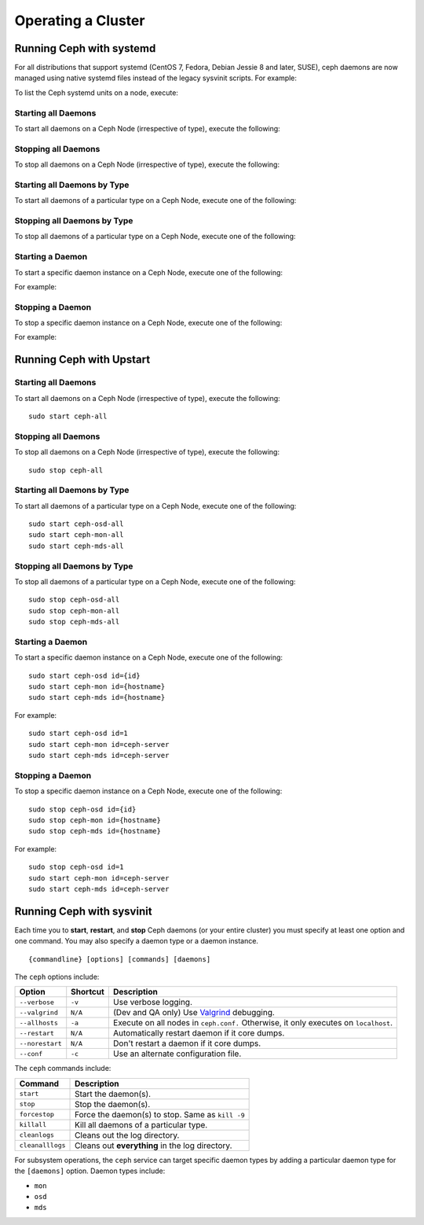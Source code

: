 =====================
 Operating a Cluster
=====================

.. index:: systemd; operating a cluster


Running Ceph with systemd
==========================

For all distributions that support systemd (CentOS 7, Fedora, Debian
Jessie 8 and later, SUSE), ceph daemons are now managed using native
systemd files instead of the legacy sysvinit scripts.  For example:

.. prompt:: bash $

   sudo systemctl start ceph.target       # start all daemons
   sudo systemctl status ceph-osd@12      # check status of osd.12

To list the Ceph systemd units on a node, execute:

.. prompt:: bash $

   sudo systemctl status ceph\*.service ceph\*.target

Starting all Daemons
--------------------

To start all daemons on a Ceph Node (irrespective of type), execute the
following:

.. prompt:: bash $

   sudo systemctl start ceph.target


Stopping all Daemons
--------------------

To stop all daemons on a Ceph Node (irrespective of type), execute the
following:

.. prompt:: bash $

   sudo systemctl stop ceph\*.service ceph\*.target


Starting all Daemons by Type
----------------------------

To start all daemons of a particular type on a Ceph Node, execute one of the
following:

.. prompt:: bash $

   sudo systemctl start ceph-osd.target
   sudo systemctl start ceph-mon.target
   sudo systemctl start ceph-mds.target


Stopping all Daemons by Type
----------------------------

To stop all daemons of a particular type on a Ceph Node, execute one of the
following:

.. prompt:: bash $

   sudo systemctl stop ceph-mon\*.service ceph-mon.target
   sudo systemctl stop ceph-osd\*.service ceph-osd.target
   sudo systemctl stop ceph-mds\*.service ceph-mds.target


Starting a Daemon
-----------------

To start a specific daemon instance on a Ceph Node, execute one of the
following:

.. prompt:: bash $

   sudo systemctl start ceph-osd@{id}
   sudo systemctl start ceph-mon@{hostname}
   sudo systemctl start ceph-mds@{hostname}

For example:

.. prompt:: bash $

   sudo systemctl start ceph-osd@1
   sudo systemctl start ceph-mon@ceph-server
   sudo systemctl start ceph-mds@ceph-server


Stopping a Daemon
-----------------

To stop a specific daemon instance on a Ceph Node, execute one of the
following:

.. prompt:: bash $

   sudo systemctl stop ceph-osd@{id}
   sudo systemctl stop ceph-mon@{hostname}
   sudo systemctl stop ceph-mds@{hostname}

For example:

.. prompt:: bash $

   sudo systemctl stop ceph-osd@1
   sudo systemctl stop ceph-mon@ceph-server
   sudo systemctl stop ceph-mds@ceph-server


.. index:: Upstart; operating a cluster

Running Ceph with Upstart
==========================

Starting all Daemons
--------------------

To start all daemons on a Ceph Node (irrespective of type), execute the
following:: 

	sudo start ceph-all
	

Stopping all Daemons	
--------------------

To stop all daemons on a Ceph Node (irrespective of type), execute the
following:: 

	sudo stop ceph-all
	

Starting all Daemons by Type
----------------------------

To start all daemons of a particular type on a Ceph Node, execute one of the
following:: 

	sudo start ceph-osd-all
	sudo start ceph-mon-all
	sudo start ceph-mds-all


Stopping all Daemons by Type
----------------------------

To stop all daemons of a particular type on a Ceph Node, execute one of the
following::

	sudo stop ceph-osd-all
	sudo stop ceph-mon-all
	sudo stop ceph-mds-all


Starting a Daemon
-----------------

To start a specific daemon instance on a Ceph Node, execute one of the
following:: 

	sudo start ceph-osd id={id}
	sudo start ceph-mon id={hostname}
	sudo start ceph-mds id={hostname}

For example:: 

	sudo start ceph-osd id=1
	sudo start ceph-mon id=ceph-server
	sudo start ceph-mds id=ceph-server


Stopping a Daemon
-----------------

To stop a specific daemon instance on a Ceph Node, execute one of the
following:: 

	sudo stop ceph-osd id={id}
	sudo stop ceph-mon id={hostname}
	sudo stop ceph-mds id={hostname}

For example:: 

	sudo stop ceph-osd id=1
	sudo start ceph-mon id=ceph-server
	sudo start ceph-mds id=ceph-server


.. index:: sysvinit; operating a cluster

Running Ceph with sysvinit
==========================

Each time you to **start**, **restart**, and  **stop** Ceph daemons (or your
entire cluster) you must specify at least one option and one command. You may
also specify a daemon type or a daemon instance. ::

	{commandline} [options] [commands] [daemons]


The ``ceph`` options include:

+-----------------+----------+-------------------------------------------------+
| Option          | Shortcut | Description                                     |
+=================+==========+=================================================+
| ``--verbose``   |  ``-v``  | Use verbose logging.                            |
+-----------------+----------+-------------------------------------------------+
| ``--valgrind``  | ``N/A``  | (Dev and QA only) Use `Valgrind`_ debugging.    |
+-----------------+----------+-------------------------------------------------+
| ``--allhosts``  |  ``-a``  | Execute on all nodes in ``ceph.conf.``          |
|                 |          | Otherwise, it only executes on ``localhost``.   |
+-----------------+----------+-------------------------------------------------+
| ``--restart``   | ``N/A``  | Automatically restart daemon if it core dumps.  |
+-----------------+----------+-------------------------------------------------+
| ``--norestart`` | ``N/A``  | Don't restart a daemon if it core dumps.        |
+-----------------+----------+-------------------------------------------------+
| ``--conf``      |  ``-c``  | Use an alternate configuration file.            |
+-----------------+----------+-------------------------------------------------+

The ``ceph`` commands include:

+------------------+------------------------------------------------------------+
| Command          | Description                                                |
+==================+============================================================+
|    ``start``     | Start the daemon(s).                                       |
+------------------+------------------------------------------------------------+
|    ``stop``      | Stop the daemon(s).                                        |
+------------------+------------------------------------------------------------+
|  ``forcestop``   | Force the daemon(s) to stop. Same as ``kill -9``           |
+------------------+------------------------------------------------------------+
|   ``killall``    | Kill all daemons of a particular type.                     | 
+------------------+------------------------------------------------------------+
|  ``cleanlogs``   | Cleans out the log directory.                              |
+------------------+------------------------------------------------------------+
| ``cleanalllogs`` | Cleans out **everything** in the log directory.            |
+------------------+------------------------------------------------------------+

For subsystem operations, the ``ceph`` service can target specific daemon types
by adding a particular daemon type for the ``[daemons]`` option. Daemon types
include: 

- ``mon``
- ``osd``
- ``mds``



.. _Valgrind: http://www.valgrind.org/
.. _initctl: http://manpages.ubuntu.com/manpages/raring/en/man8/initctl.8.html
